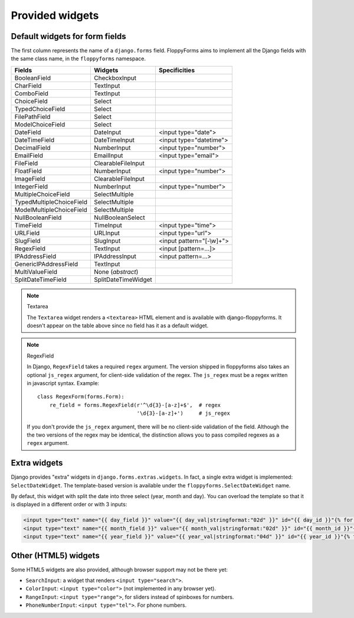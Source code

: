 Provided widgets
================

.. _widgets:

Default widgets for form fields
-------------------------------

The first column represents the name of a ``django.forms`` field. FloppyForms
aims to implement all the Django fields with the same class name, in the
``floppyforms`` namespace.

======================== =================== ========================
Fields                   Widgets             Specificities
======================== =================== ========================
BooleanField             CheckboxInput
CharField                TextInput
ComboField               TextInput
ChoiceField              Select
TypedChoiceField         Select
FilePathField            Select
ModelChoiceField         Select
DateField                DateInput           <input type="date">
DateTimeField            DateTimeInput       <input type="datetime">
DecimalField             NumberInput         <input type="number">
EmailField               EmailInput          <input type="email">
FileField                ClearableFileInput
FloatField               NumberInput         <input type="number">
ImageField               ClearableFileInput
IntegerField             NumberInput         <input type="number">
MultipleChoiceField      SelectMultiple
TypedMultipleChoiceField SelectMultiple
ModelMultipleChoiceField SelectMultiple
NullBooleanField         NullBooleanSelect
TimeField                TimeInput           <input type="time">
URLField                 URLInput            <input type="url">
SlugField                SlugInput           <input pattern="[-\\w]+">
RegexField               TextInput           <input [pattern=...]>
IPAddressField           IPAddressInput      <input pattern=...>
GenericIPAddressField    TextInput
MultiValueField          None (*abstract*)
SplitDateTimeField       SplitDateTimeWidget
======================== =================== ========================

.. note:: Textarea

    The ``Textarea`` widget renders a ``<textarea>`` HTML element and is
    available with django-floppyforms. It doesn't appear on the table above
    since no field has it as a default widget.

.. note:: RegexField

    In Django, ``RegexField`` takes a required ``regex`` argument. The version
    shipped in floppyforms also takes an optional ``js_regex`` argument, for
    client-side validation of the regex. The ``js_regex`` must be a regex
    written in javascript syntax. Example::

        class RegexForm(forms.Form):
            re_field = forms.RegexField(r'^\d{3}-[a-z]+$',  # regex
                                        '\d{3}-[a-z]+')     # js_regex

    If you don't provide the ``js_regex`` argument, there will be no
    client-side validation of the field. Although the the two versions of the
    regex may be identical, the distinction allows you to pass compiled
    regexes as a ``regex`` argument.


Extra widgets
-------------

Django provides "extra" widgets in ``django.forms.extras.widgets``. In fact, a
single extra widget is implemented: ``SelectDateWidget``. The template-based
version is available under the ``floppyforms.SelectDateWidget`` name.

By defaut, this widget with split the date into three select (year, month and
day). You can overload the template so that it is displayed in a different
order or with 3 inputs:

.. code-block:: jinja

       <input type="text" name="{{ day_field }}" value="{{ day_val|stringformat:"02d" }}" id="{{ day_id }}"{% for attr in attrs.items %} {{ attr.0 }}="{{ attr.1 }}"{% endfor %} />
       <input type="text" name="{{ month_field }}" value="{{ month_val|stringformat:"02d" }}" id="{{ month_id }}"{% for attr in attrs.items %} {{ attr.0 }}="{{ attr.1 }}"{% endfor %}/>
       <input type="text" name="{{ year_field }}" value="{{ year_val|stringformat:"04d" }}" id="{{ year_id }}"{% for attr in attrs.items %} {{ attr.0 }}="{{ attr.1 }}"{% endfor %}/>

Other (HTML5) widgets
---------------------

Some HTML5 widgets are also provided, although browser support may not be
there yet:

* ``SearchInput``: a widget that renders ``<input type="search">``.
* ``ColorInput``: ``<input type="color">`` (not implemented in any browser
  yet).
* ``RangeInput``: ``<input type="range">``, for sliders instead of spinboxes
  for numbers.
* ``PhoneNumberInput``: ``<input type="tel">``. For phone numbers.
